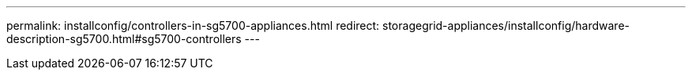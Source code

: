 ---
permalink: installconfig/controllers-in-sg5700-appliances.html
redirect: storagegrid-appliances/installconfig/hardware-description-sg5700.html#sg5700-controllers
---
